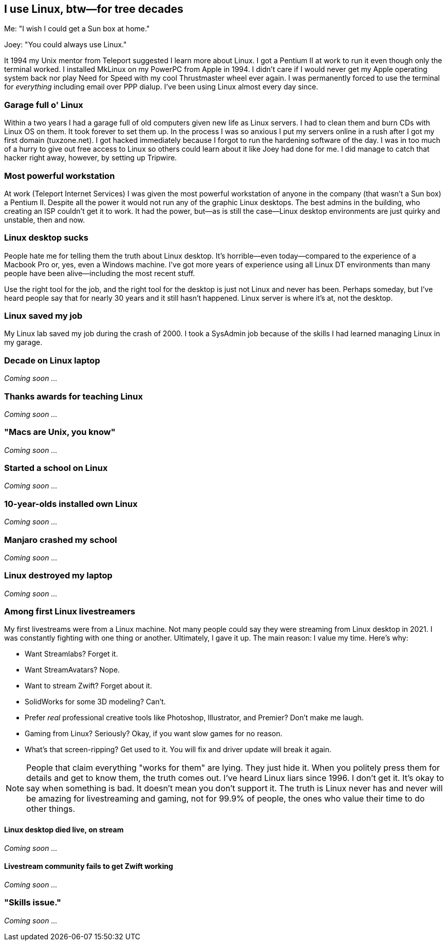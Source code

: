 == I use Linux, btw—for tree decades

Me: "I wish I could get a Sun box at home."

Joey: "You could always use Linux."

It 1994 my Unix mentor from Teleport suggested I learn more about Linux. I got a Pentium II at work to run it even though only the terminal worked. I installed MkLinux on my PowerPC from Apple in 1994. I didn't care if I would never get my Apple operating system back nor play Need for Speed with my cool Thrustmaster wheel ever again. I was permanently forced to use the terminal for _everything_ including email over PPP dialup. I've been using Linux almost every day since.

=== Garage full o' Linux

Within a two years I had a garage full of old computers given new life as Linux servers. I had to clean them and burn CDs with Linux OS on them. It took forever to set them up. In the process I was so anxious I put my servers online in a rush after I got my first domain (tuxzone.net). I got hacked immediately because I forgot to run the hardening software of the day. I was in too much of a hurry to give out free access to Linux so others could learn about it like Joey had done for me. I did manage to catch that hacker right away, however, by setting up Tripwire.

=== Most powerful workstation

At work (Teleport Internet Services) I was given the most powerful workstation of anyone in the company (that wasn't a Sun box) a Pentium II. Despite all the power it would not run any of the graphic Linux desktops. The best admins in the building, who creating an ISP couldn't get it to work. It had the power, but—as is still the case—Linux desktop environments are just quirky and unstable, then and now.

=== Linux desktop sucks

People hate me for telling them the truth about Linux desktop. It's horrible—even today—compared to the experience of a Macbook Pro or, yes, even a Windows machine. I've got more years of experience using all Linux DT environments than many people have been alive—including the most recent stuff.

Use the right tool for the job, and the right tool for the desktop is just not Linux and never has been. Perhaps someday, but I've heard people say that for nearly 30 years and it still hasn't happened. Linux server is where it's at, not the desktop.

=== Linux saved my job

My Linux lab saved my job during the crash of 2000. I took a SysAdmin job because of the skills I had learned managing Linux in my garage.

=== Decade on Linux laptop

_Coming soon ..._

=== Thanks awards for teaching Linux

_Coming soon ..._

=== "Macs are Unix, you know"

_Coming soon ..._

=== Started a school on Linux

_Coming soon ..._

=== 10-year-olds installed own Linux

_Coming soon ..._

=== Manjaro crashed my school

_Coming soon ..._

=== Linux destroyed my laptop

_Coming soon ..._

=== Among first Linux livestreamers

My first livestreams were from a Linux machine. Not many people could say they were streaming from Linux desktop in 2021. I was constantly fighting with one thing or another. Ultimately, I gave it up. The main reason: I value my time. Here's why:

- Want Streamlabs? Forget it.
- Want StreamAvatars? Nope.
- Want to stream Zwift? Forget about it.
- SolidWorks for some 3D modeling? Can't.
- Prefer _real_ professional creative tools like Photoshop, Illustrator, and Premier? Don't make me laugh.
- Gaming from Linux? Seriously? Okay, if you want slow games for no reason.
- What's that screen-ripping? Get used to it. You will fix and driver update will break it again.

[NOTE]
====
People that claim everything "works for them" are lying. They just hide it. When you politely press them for details and get to know them, the truth comes out. I've heard Linux liars since 1996. I don't get it. It's okay to say when something is bad. It doesn't mean you don't support it. The truth is Linux never has and never will be amazing for livestreaming and gaming, not for 99.9% of people, the ones who value their time to do other things.
====

==== Linux desktop died live, on stream

_Coming soon ..._

==== Livestream community fails to get Zwift working

_Coming soon ..._

=== "Skills issue."

_Coming soon ..._

